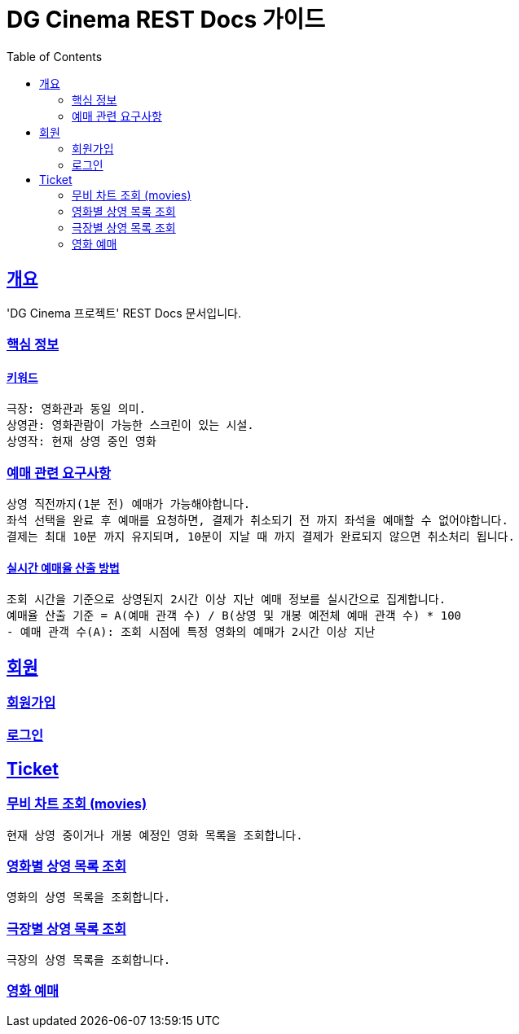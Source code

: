 = DG Cinema REST Docs 가이드
:doctype: book
:icons: font
:source-highlighter: highlightjs
:toc: left
:toclevels: 2
:sectlinks:
// :stylesdir: .asciidoctor/{css_dir_name}
// :stylesheet: style.css
:operation-curl-request-title: ######
:operation-httpie-request-title: ######
:operation-request-parameters-title: ######
:operation-path-parameters-title: ######
:operation-request-fields-title: ######
:operation-http-response-title: ######
:operation-response-body-title: ######
:operation-response-fields-title: ######

== 개요
'DG Cinema 프로젝트' REST Docs 문서입니다.

=== 핵심 정보

==== 키워드
```text
극장: 영화관과 동일 의미.
상영관: 영화관람이 가능한 스크린이 있는 시설.
상영작: 현재 상영 중인 영화

```

=== 예매 관련 요구사항
```
상영 직전까지(1분 전) 예매가 가능해야합니다.
좌석 선택을 완료 후 예매를 요청하면, 결제가 취소되기 전 까지 좌석을 예매할 수 없어야합니다.
결제는 최대 10분 까지 유지되며, 10분이 지날 때 까지 결제가 완료되지 않으면 취소처리 됩니다.
```

==== 실시간 예매율 산출 방법
```
조회 시간을 기준으로 상영된지 2시간 이상 지난 예매 정보를 실시간으로 집계합니다.
예매율 산출 기준 = A(예매 관객 수) / B(상영 및 개봉 예전체 예매 관객 수) * 100
- 예매 관객 수(A): 조회 시점에 특정 영화의 예매가 2시간 이상 지난
```

== 회원

=== 회원가입

=== 로그인

== Ticket

=== 무비 차트 조회 (movies)
```
현재 상영 중이거나 개봉 예정인 영화 목록을 조회합니다.
```

=== 영화별 상영 목록 조회
```
영화의 상영 목록을 조회합니다.
```

=== 극장별 상영 목록 조회
```
극장의 상영 목록을 조회합니다.
```

=== 영화 예매
```
```

